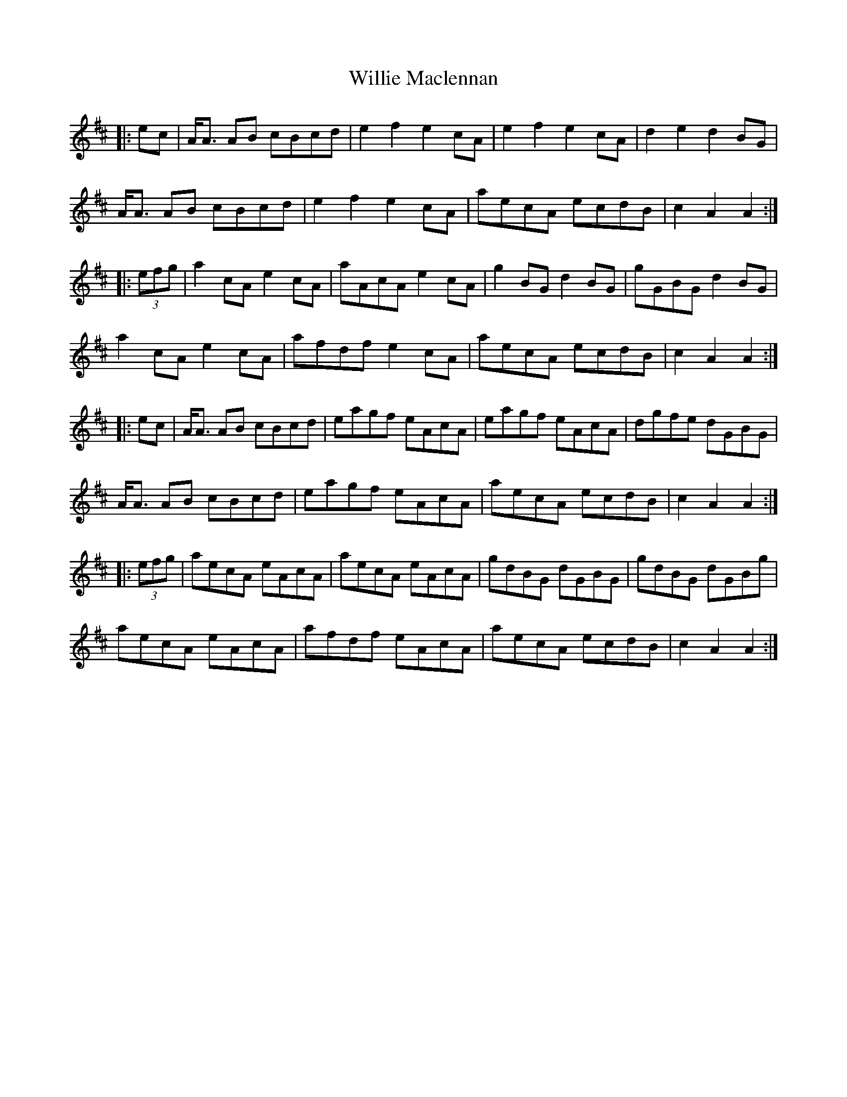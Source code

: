X: 42975
T: Willie Maclennan
R: march
M: 
K: Amixolydian
|:ec|A<A AB cBcd|e2 f2 e2 cA|e2 f2 e2 cA|d2 e2 d2 BG|
A<A AB cBcd|e2 f2 e2 cA|aecA ecdB|c2 A2 A2:|
|:(3efg|a2 cA e2 cA|aAcA e2 cA|g2 BG d2 BG|gGBG d2 BG|
a2 cA e2 cA|afdf e2 cA|aecA ecdB|c2A2 A2:|
|:ec|A<A AB cBcd|eagf eAcA|eagf eAcA|dgfe dGBG|
A<A AB cBcd|eagf eAcA|aecA ecdB|c2 A2 A2:|
|:(3efg|aecA eAcA|aecA eAcA|gdBG dGBG|gdBG dGBg|
aecA eAcA|afdf eAcA|aecA ecdB|c2 A2 A2:|

